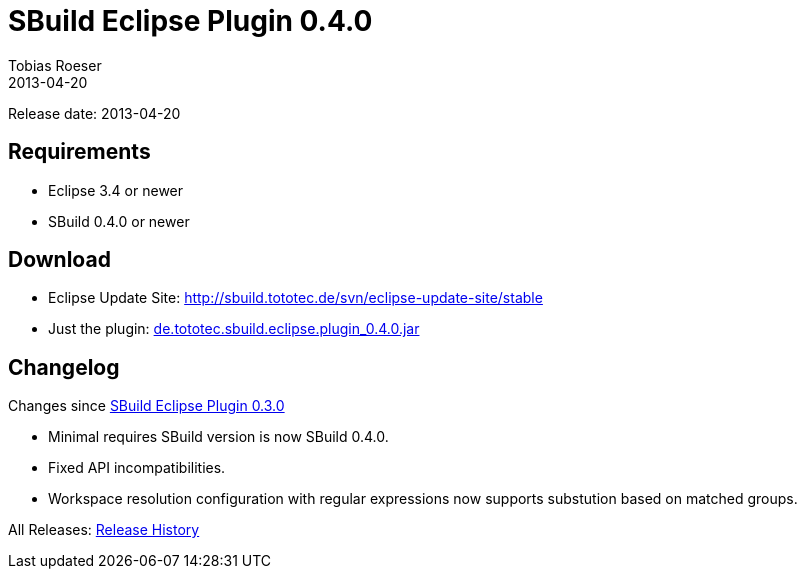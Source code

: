= SBuild Eclipse Plugin 0.4.0
Tobias Roeser
2013-04-20
:jbake-type: page
:jbake-status: published

Release date: 2013-04-20

== Requirements

* Eclipse 3.4 or newer
* SBuild 0.4.0 or newer

== Download

* Eclipse Update Site: http://sbuild.tototec.de/svn/eclipse-update-site/stable
* Just the plugin: http://sbuild.tototec.de/sbuild/attachments/download/64/de.tototec.sbuild.eclipse.plugin_0.4.0.jar[de.tototec.sbuild.eclipse.plugin_0.4.0.jar]

[#Changelog]
== Changelog

Changes since link:SBuild-Eclipse-Plugin-0.3.0.html[SBuild Eclipse Plugin 0.3.0]

* Minimal requires SBuild version is now SBuild 0.4.0.
* Fixed API incompatibilities.
* Workspace resolution configuration with regular expressions now supports substution based on matched groups.


All Releases: link:index.html[Release History]
